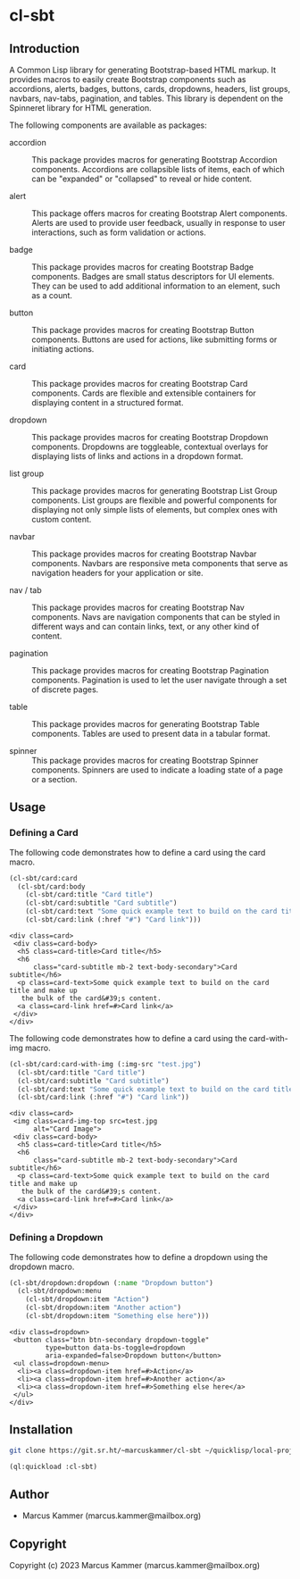 #+author: Marcus Kammer
#+email: marcus.kammer@mailbox.org
#+options: toc:nil

* cl-sbt

** Introduction

A Common Lisp library for generating Bootstrap-based HTML markup. It provides
macros to easily create Bootstrap components such as accordions, alerts,
badges, buttons, cards, dropdowns, headers, list groups, navbars, nav-tabs,
pagination, and tables. This library is dependent on the Spinneret library for
HTML generation.

The following components are available as packages:

- accordion :: This package provides macros for generating Bootstrap Accordion
  components. Accordions are collapsible lists of items, each of which can be
  "expanded" or "collapsed" to reveal or hide content.

- alert :: This package offers macros for creating Bootstrap Alert components.
  Alerts are used to provide user feedback, usually in response to user
  interactions, such as form validation or actions.

- badge :: This package provides macros for creating Bootstrap Badge
  components. Badges are small status descriptors for UI elements. They can be
  used to add additional information to an element, such as a count.

- button :: This package provides macros for creating Bootstrap Button
  components. Buttons are used for actions, like submitting forms or initiating
  actions.

- card :: This package provides macros for creating Bootstrap Card components.
  Cards are flexible and extensible containers for displaying content in a
  structured format.

- dropdown :: This package provides macros for creating Bootstrap Dropdown
  components. Dropdowns are toggleable, contextual overlays for displaying
  lists of links and actions in a dropdown format.

- list group :: This package provides macros for generating Bootstrap List
  Group components. List groups are flexible and powerful components for
  displaying not only simple lists of elements, but complex ones with custom
  content.

- navbar :: This package provides macros for creating Bootstrap Navbar
  components. Navbars are responsive meta components that serve as navigation
  headers for your application or site.

- nav / tab :: This package provides macros for creating Bootstrap Nav
  components. Navs are navigation components that can be styled in different
  ways and can contain links, text, or any other kind of content.

- pagination :: This package provides macros for creating Bootstrap Pagination
  components. Pagination is used to let the user navigate through a set of
  discrete pages.

- table :: This package provides macros for generating Bootstrap Table
  components. Tables are used to present data in a tabular format.

- spinner :: This package provides macros for creating Bootstrap Spinner
  components. Spinners are used to indicate a loading state of a page or a
  section.

** Usage

*** Defining a Card

The following code demonstrates how to define a card using the card macro.

#+begin_src lisp :results output :exports both
  (cl-sbt/card:card
    (cl-sbt/card:body
      (cl-sbt/card:title "Card title")
      (cl-sbt/card:subtitle "Card subtitle")
      (cl-sbt/card:text "Some quick example text to build on the card title and make up the bulk of the card's content.")
      (cl-sbt/card:link (:href "#") "Card link")))
#+end_src

#+RESULTS:
#+begin_example
<div class=card>
 <div class=card-body>
  <h5 class=card-title>Card title</h5>
  <h6
      class="card-subtitle mb-2 text-body-secondary">Card subtitle</h6>
  <p class=card-text>Some quick example text to build on the card title and make up
   the bulk of the card&#39;s content.
  <a class=card-link href=#>Card link</a>
 </div>
</div>
#+end_example

The following code demonstrates how to define a card using the card-with-img macro.

#+begin_src lisp :results output :exports both
  (cl-sbt/card:card-with-img (:img-src "test.jpg")
    (cl-sbt/card:title "Card title")
    (cl-sbt/card:subtitle "Card subtitle")
    (cl-sbt/card:text "Some quick example text to build on the card title and make up the bulk of the card's content.")
    (cl-sbt/card:link (:href "#") "Card link"))
#+end_src

#+RESULTS:
#+begin_example
<div class=card>
 <img class=card-img-top src=test.jpg
      alt="Card Image">
 <div class=card-body>
  <h5 class=card-title>Card title</h5>
  <h6
      class="card-subtitle mb-2 text-body-secondary">Card subtitle</h6>
  <p class=card-text>Some quick example text to build on the card title and make up
   the bulk of the card&#39;s content.
  <a class=card-link href=#>Card link</a>
 </div>
</div>
#+end_example

*** Defining a Dropdown

The following code demonstrates how to define a dropdown using the dropdown
macro.

#+begin_src lisp :results output :exports both
  (cl-sbt/dropdown:dropdown (:name "Dropdown button")
    (cl-sbt/dropdown:menu
      (cl-sbt/dropdown:item "Action")
      (cl-sbt/dropdown:item "Another action")
      (cl-sbt/dropdown:item "Something else here")))
#+end_src

#+RESULTS:
#+begin_example
<div class=dropdown>
 <button class="btn btn-secondary dropdown-toggle"
         type=button data-bs-toggle=dropdown
         aria-expanded=false>Dropdown button</button>
 <ul class=dropdown-menu>
  <li><a class=dropdown-item href=#>Action</a>
  <li><a class=dropdown-item href=#>Another action</a>
  <li><a class=dropdown-item href=#>Something else here</a>
 </ul>
</div>
#+end_example

** Installation

#+begin_src bash
  git clone https://git.sr.ht/~marcuskammer/cl-sbt ~/quicklisp/local-projects/cl-sbt/
#+end_src

#+begin_src lisp
  (ql:quickload :cl-sbt)
#+end_src

** Author

- Marcus Kammer (marcus.kammer@mailbox.org)

** Copyright

Copyright (c) 2023 Marcus Kammer (marcus.kammer@mailbox.org)
